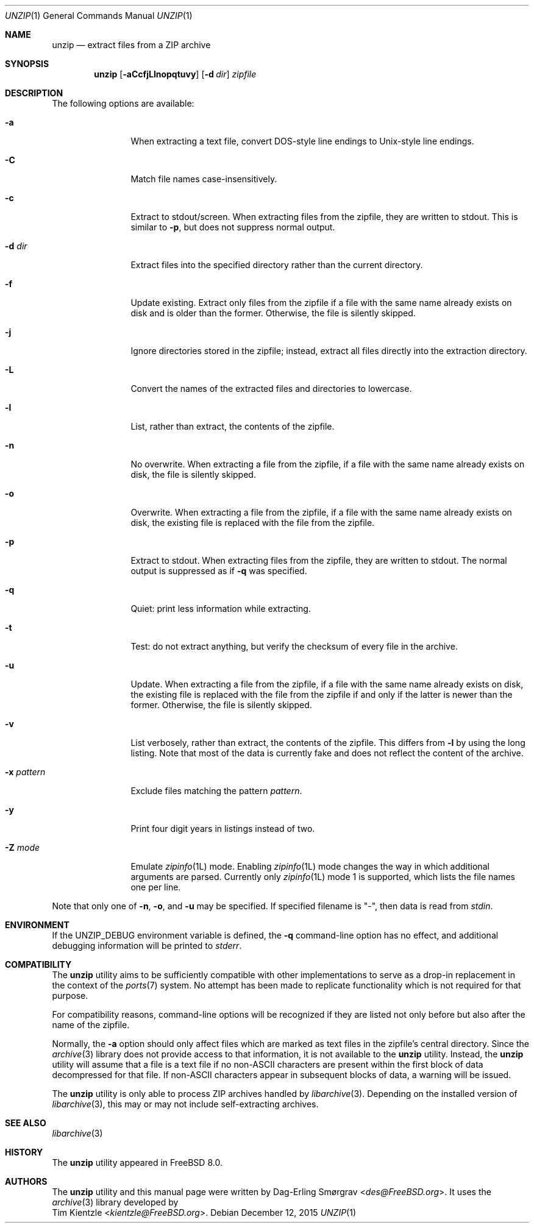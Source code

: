 .\"-
.\" Copyright (c) 2007-2008 Dag-Erling Smørgrav
.\" All rights reserved.
.\"
.\" Redistribution and use in source and binary forms, with or without
.\" modification, are permitted provided that the following conditions
.\" are met:
.\" 1. Redistributions of source code must retain the above copyright
.\"    notice, this list of conditions and the following disclaimer.
.\" 2. Redistributions in binary form must reproduce the above copyright
.\"    notice, this list of conditions and the following disclaimer in the
.\"    documentation and/or other materials provided with the distribution.
.\"
.\" THIS SOFTWARE IS PROVIDED BY THE AUTHOR AND CONTRIBUTORS ``AS IS'' AND
.\" ANY EXPRESS OR IMPLIED WARRANTIES, INCLUDING, BUT NOT LIMITED TO, THE
.\" IMPLIED WARRANTIES OF MERCHANTABILITY AND FITNESS FOR A PARTICULAR PURPOSE
.\" ARE DISCLAIMED.  IN NO EVENT SHALL THE AUTHOR OR CONTRIBUTORS BE LIABLE
.\" FOR ANY DIRECT, INDIRECT, INCIDENTAL, SPECIAL, EXEMPLARY, OR CONSEQUENTIAL
.\" DAMAGES (INCLUDING, BUT NOT LIMITED TO, PROCUREMENT OF SUBSTITUTE GOODS
.\" OR SERVICES; LOSS OF USE, DATA, OR PROFITS; OR BUSINESS INTERRUPTION)
.\" HOWEVER CAUSED AND ON ANY THEORY OF LIABILITY, WHETHER IN CONTRACT, STRICT
.\" LIABILITY, OR TORT (INCLUDING NEGLIGENCE OR OTHERWISE) ARISING IN ANY WAY
.\" OUT OF THE USE OF THIS SOFTWARE, EVEN IF ADVISED OF THE POSSIBILITY OF
.\" SUCH DAMAGE.
.\"
.\" $FreeBSD: releng/12.1/usr.bin/unzip/unzip.1 313663 2017-02-11 23:37:48Z bapt $
.\"
.Dd December 12, 2015
.Dt UNZIP 1
.Os
.Sh NAME
.Nm unzip
.Nd extract files from a ZIP archive
.Sh SYNOPSIS
.Nm
.Op Fl aCcfjLlnopqtuvy
.Op Fl d Ar dir
.Ar zipfile
.Sh DESCRIPTION
.\" ...
The following options are available:
.Bl -tag -width Fl
.It Fl a
When extracting a text file, convert DOS-style line endings to
Unix-style line endings.
.It Fl C
Match file names case-insensitively.
.It Fl c
Extract to stdout/screen.
When extracting files from the zipfile, they are written to stdout.
This is similar to
.Fl p ,
but does not suppress normal output.
.It Fl d Ar dir
Extract files into the specified directory rather than the current
directory.
.It Fl f
Update existing.
Extract only files from the zipfile if a file with the same name
already exists on disk and is older than the former.
Otherwise, the file is silently skipped.
.It Fl j
Ignore directories stored in the zipfile; instead, extract all files
directly into the extraction directory.
.It Fl L
Convert the names of the extracted files and directories to lowercase.
.It Fl l
List, rather than extract, the contents of the zipfile.
.It Fl n
No overwrite.
When extracting a file from the zipfile, if a file with the same name
already exists on disk, the file is silently skipped.
.It Fl o
Overwrite.
When extracting a file from the zipfile, if a file with the same name
already exists on disk, the existing file is replaced with the file
from the zipfile.
.It Fl p
Extract to stdout.
When extracting files from the zipfile, they are written to stdout.
The normal output is suppressed as if
.Fl q
was specified.
.It Fl q
Quiet: print less information while extracting.
.It Fl t
Test: do not extract anything, but verify the checksum of every file
in the archive.
.It Fl u
Update.
When extracting a file from the zipfile, if a file with the same name
already exists on disk, the existing file is replaced with the file
from the zipfile if and only if the latter is newer than the former.
Otherwise, the file is silently skipped.
.It Fl v
List verbosely, rather than extract, the contents of the zipfile.
This differs from
.Fl l
by using the long listing.
Note that most of the data is currently fake and does not reflect the
content of the archive.
.It Fl x Ar pattern
Exclude files matching the pattern
.Ar pattern .
.It Fl y
Print four digit years in listings instead of two.
.It Fl Z Ar mode
Emulate
.Xr zipinfo 1L
mode.
Enabling
.Xr zipinfo 1L
mode changes the way in which additional arguments are parsed.
Currently only
.Xr zipinfo 1L
mode 1 is supported, which lists the file names one per line.
.El
.Pp
Note that only one of
.Fl n ,
.Fl o ,
and
.Fl u
may be specified.
If specified filename is
.Qq - ,
then data is read from
.Va stdin .
.Sh ENVIRONMENT
If the
.Ev UNZIP_DEBUG
environment variable is defined, the
.Fl q
command-line option has no effect, and additional debugging
information will be printed to
.Va stderr .
.Sh COMPATIBILITY
The
.Nm
utility aims to be sufficiently compatible with other implementations
to serve as a drop-in replacement in the context of the
.Xr ports 7
system.
No attempt has been made to replicate functionality which is not
required for that purpose.
.Pp
For compatibility reasons, command-line options will be recognized if
they are listed not only before but also after the name of the
zipfile.
.Pp
Normally, the
.Fl a
option should only affect files which are marked as text files in the
zipfile's central directory.
Since the
.Xr archive 3
library does not provide access to that information, it is not available
to the
.Nm
utility.
Instead, the
.Nm
utility will assume that a file is a text file if no non-ASCII
characters are present within the first block of data decompressed for
that file.
If non-ASCII characters appear in subsequent blocks of data, a warning
will be issued.
.Pp
The
.Nm
utility is only able to process ZIP archives handled by
.Xr libarchive 3 .
Depending on the installed version of
.Xr libarchive 3 ,
this may or may not include self-extracting archives.
.Sh SEE ALSO
.Xr libarchive 3
.Sh HISTORY
The
.Nm
utility appeared in
.Fx 8.0 .
.Sh AUTHORS
The
.Nm
utility and this manual page were written by
.An Dag-Erling Sm\(/orgrav Aq Mt des@FreeBSD.org .
It uses the
.Xr archive 3
library developed by
.An Tim Kientzle Aq Mt kientzle@FreeBSD.org .
